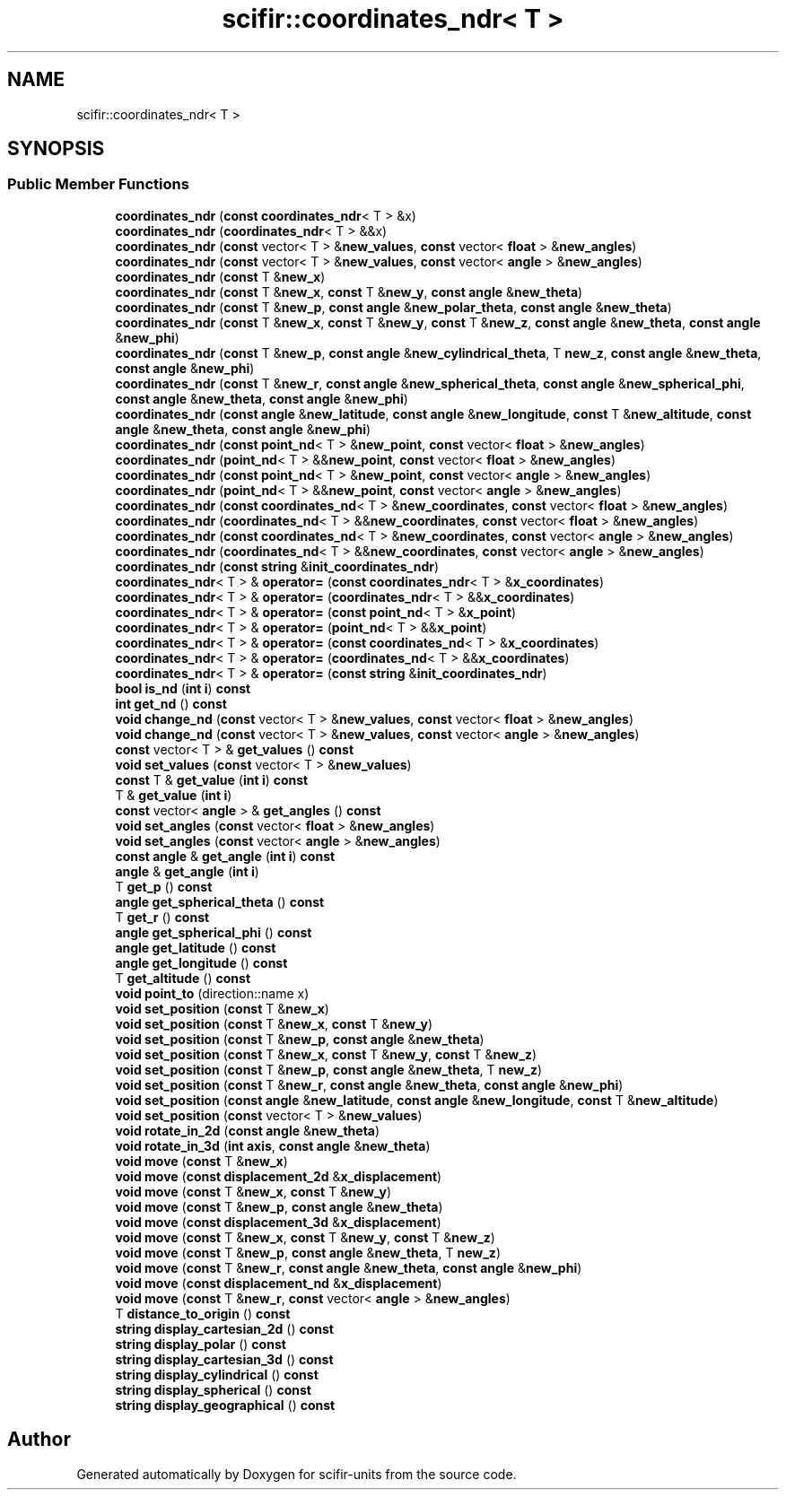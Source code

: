 .TH "scifir::coordinates_ndr< T >" 3 "Version 2.0.0" "scifir-units" \" -*- nroff -*-
.ad l
.nh
.SH NAME
scifir::coordinates_ndr< T >
.SH SYNOPSIS
.br
.PP
.SS "Public Member Functions"

.in +1c
.ti -1c
.RI "\fBcoordinates_ndr\fP (\fBconst\fP \fBcoordinates_ndr\fP< T > &x)"
.br
.ti -1c
.RI "\fBcoordinates_ndr\fP (\fBcoordinates_ndr\fP< T > &&x)"
.br
.ti -1c
.RI "\fBcoordinates_ndr\fP (\fBconst\fP vector< T > &\fBnew_values\fP, \fBconst\fP vector< \fBfloat\fP > &\fBnew_angles\fP)"
.br
.ti -1c
.RI "\fBcoordinates_ndr\fP (\fBconst\fP vector< T > &\fBnew_values\fP, \fBconst\fP vector< \fBangle\fP > &\fBnew_angles\fP)"
.br
.ti -1c
.RI "\fBcoordinates_ndr\fP (\fBconst\fP T &\fBnew_x\fP)"
.br
.ti -1c
.RI "\fBcoordinates_ndr\fP (\fBconst\fP T &\fBnew_x\fP, \fBconst\fP T &\fBnew_y\fP, \fBconst\fP \fBangle\fP &\fBnew_theta\fP)"
.br
.ti -1c
.RI "\fBcoordinates_ndr\fP (\fBconst\fP T &\fBnew_p\fP, \fBconst\fP \fBangle\fP &\fBnew_polar_theta\fP, \fBconst\fP \fBangle\fP &\fBnew_theta\fP)"
.br
.ti -1c
.RI "\fBcoordinates_ndr\fP (\fBconst\fP T &\fBnew_x\fP, \fBconst\fP T &\fBnew_y\fP, \fBconst\fP T &\fBnew_z\fP, \fBconst\fP \fBangle\fP &\fBnew_theta\fP, \fBconst\fP \fBangle\fP &\fBnew_phi\fP)"
.br
.ti -1c
.RI "\fBcoordinates_ndr\fP (\fBconst\fP T &\fBnew_p\fP, \fBconst\fP \fBangle\fP &\fBnew_cylindrical_theta\fP, T \fBnew_z\fP, \fBconst\fP \fBangle\fP &\fBnew_theta\fP, \fBconst\fP \fBangle\fP &\fBnew_phi\fP)"
.br
.ti -1c
.RI "\fBcoordinates_ndr\fP (\fBconst\fP T &\fBnew_r\fP, \fBconst\fP \fBangle\fP &\fBnew_spherical_theta\fP, \fBconst\fP \fBangle\fP &\fBnew_spherical_phi\fP, \fBconst\fP \fBangle\fP &\fBnew_theta\fP, \fBconst\fP \fBangle\fP &\fBnew_phi\fP)"
.br
.ti -1c
.RI "\fBcoordinates_ndr\fP (\fBconst\fP \fBangle\fP &\fBnew_latitude\fP, \fBconst\fP \fBangle\fP &\fBnew_longitude\fP, \fBconst\fP T &\fBnew_altitude\fP, \fBconst\fP \fBangle\fP &\fBnew_theta\fP, \fBconst\fP \fBangle\fP &\fBnew_phi\fP)"
.br
.ti -1c
.RI "\fBcoordinates_ndr\fP (\fBconst\fP \fBpoint_nd\fP< T > &\fBnew_point\fP, \fBconst\fP vector< \fBfloat\fP > &\fBnew_angles\fP)"
.br
.ti -1c
.RI "\fBcoordinates_ndr\fP (\fBpoint_nd\fP< T > &&\fBnew_point\fP, \fBconst\fP vector< \fBfloat\fP > &\fBnew_angles\fP)"
.br
.ti -1c
.RI "\fBcoordinates_ndr\fP (\fBconst\fP \fBpoint_nd\fP< T > &\fBnew_point\fP, \fBconst\fP vector< \fBangle\fP > &\fBnew_angles\fP)"
.br
.ti -1c
.RI "\fBcoordinates_ndr\fP (\fBpoint_nd\fP< T > &&\fBnew_point\fP, \fBconst\fP vector< \fBangle\fP > &\fBnew_angles\fP)"
.br
.ti -1c
.RI "\fBcoordinates_ndr\fP (\fBconst\fP \fBcoordinates_nd\fP< T > &\fBnew_coordinates\fP, \fBconst\fP vector< \fBfloat\fP > &\fBnew_angles\fP)"
.br
.ti -1c
.RI "\fBcoordinates_ndr\fP (\fBcoordinates_nd\fP< T > &&\fBnew_coordinates\fP, \fBconst\fP vector< \fBfloat\fP > &\fBnew_angles\fP)"
.br
.ti -1c
.RI "\fBcoordinates_ndr\fP (\fBconst\fP \fBcoordinates_nd\fP< T > &\fBnew_coordinates\fP, \fBconst\fP vector< \fBangle\fP > &\fBnew_angles\fP)"
.br
.ti -1c
.RI "\fBcoordinates_ndr\fP (\fBcoordinates_nd\fP< T > &&\fBnew_coordinates\fP, \fBconst\fP vector< \fBangle\fP > &\fBnew_angles\fP)"
.br
.ti -1c
.RI "\fBcoordinates_ndr\fP (\fBconst\fP \fBstring\fP &\fBinit_coordinates_ndr\fP)"
.br
.ti -1c
.RI "\fBcoordinates_ndr\fP< T > & \fBoperator=\fP (\fBconst\fP \fBcoordinates_ndr\fP< T > &\fBx_coordinates\fP)"
.br
.ti -1c
.RI "\fBcoordinates_ndr\fP< T > & \fBoperator=\fP (\fBcoordinates_ndr\fP< T > &&\fBx_coordinates\fP)"
.br
.ti -1c
.RI "\fBcoordinates_ndr\fP< T > & \fBoperator=\fP (\fBconst\fP \fBpoint_nd\fP< T > &\fBx_point\fP)"
.br
.ti -1c
.RI "\fBcoordinates_ndr\fP< T > & \fBoperator=\fP (\fBpoint_nd\fP< T > &&\fBx_point\fP)"
.br
.ti -1c
.RI "\fBcoordinates_ndr\fP< T > & \fBoperator=\fP (\fBconst\fP \fBcoordinates_nd\fP< T > &\fBx_coordinates\fP)"
.br
.ti -1c
.RI "\fBcoordinates_ndr\fP< T > & \fBoperator=\fP (\fBcoordinates_nd\fP< T > &&\fBx_coordinates\fP)"
.br
.ti -1c
.RI "\fBcoordinates_ndr\fP< T > & \fBoperator=\fP (\fBconst\fP \fBstring\fP &\fBinit_coordinates_ndr\fP)"
.br
.ti -1c
.RI "\fBbool\fP \fBis_nd\fP (\fBint\fP \fBi\fP) \fBconst\fP"
.br
.ti -1c
.RI "\fBint\fP \fBget_nd\fP () \fBconst\fP"
.br
.ti -1c
.RI "\fBvoid\fP \fBchange_nd\fP (\fBconst\fP vector< T > &\fBnew_values\fP, \fBconst\fP vector< \fBfloat\fP > &\fBnew_angles\fP)"
.br
.ti -1c
.RI "\fBvoid\fP \fBchange_nd\fP (\fBconst\fP vector< T > &\fBnew_values\fP, \fBconst\fP vector< \fBangle\fP > &\fBnew_angles\fP)"
.br
.ti -1c
.RI "\fBconst\fP vector< T > & \fBget_values\fP () \fBconst\fP"
.br
.ti -1c
.RI "\fBvoid\fP \fBset_values\fP (\fBconst\fP vector< T > &\fBnew_values\fP)"
.br
.ti -1c
.RI "\fBconst\fP T & \fBget_value\fP (\fBint\fP \fBi\fP) \fBconst\fP"
.br
.ti -1c
.RI "T & \fBget_value\fP (\fBint\fP \fBi\fP)"
.br
.ti -1c
.RI "\fBconst\fP vector< \fBangle\fP > & \fBget_angles\fP () \fBconst\fP"
.br
.ti -1c
.RI "\fBvoid\fP \fBset_angles\fP (\fBconst\fP vector< \fBfloat\fP > &\fBnew_angles\fP)"
.br
.ti -1c
.RI "\fBvoid\fP \fBset_angles\fP (\fBconst\fP vector< \fBangle\fP > &\fBnew_angles\fP)"
.br
.ti -1c
.RI "\fBconst\fP \fBangle\fP & \fBget_angle\fP (\fBint\fP \fBi\fP) \fBconst\fP"
.br
.ti -1c
.RI "\fBangle\fP & \fBget_angle\fP (\fBint\fP \fBi\fP)"
.br
.ti -1c
.RI "T \fBget_p\fP () \fBconst\fP"
.br
.ti -1c
.RI "\fBangle\fP \fBget_spherical_theta\fP () \fBconst\fP"
.br
.ti -1c
.RI "T \fBget_r\fP () \fBconst\fP"
.br
.ti -1c
.RI "\fBangle\fP \fBget_spherical_phi\fP () \fBconst\fP"
.br
.ti -1c
.RI "\fBangle\fP \fBget_latitude\fP () \fBconst\fP"
.br
.ti -1c
.RI "\fBangle\fP \fBget_longitude\fP () \fBconst\fP"
.br
.ti -1c
.RI "T \fBget_altitude\fP () \fBconst\fP"
.br
.ti -1c
.RI "\fBvoid\fP \fBpoint_to\fP (direction::name x)"
.br
.ti -1c
.RI "\fBvoid\fP \fBset_position\fP (\fBconst\fP T &\fBnew_x\fP)"
.br
.ti -1c
.RI "\fBvoid\fP \fBset_position\fP (\fBconst\fP T &\fBnew_x\fP, \fBconst\fP T &\fBnew_y\fP)"
.br
.ti -1c
.RI "\fBvoid\fP \fBset_position\fP (\fBconst\fP T &\fBnew_p\fP, \fBconst\fP \fBangle\fP &\fBnew_theta\fP)"
.br
.ti -1c
.RI "\fBvoid\fP \fBset_position\fP (\fBconst\fP T &\fBnew_x\fP, \fBconst\fP T &\fBnew_y\fP, \fBconst\fP T &\fBnew_z\fP)"
.br
.ti -1c
.RI "\fBvoid\fP \fBset_position\fP (\fBconst\fP T &\fBnew_p\fP, \fBconst\fP \fBangle\fP &\fBnew_theta\fP, T \fBnew_z\fP)"
.br
.ti -1c
.RI "\fBvoid\fP \fBset_position\fP (\fBconst\fP T &\fBnew_r\fP, \fBconst\fP \fBangle\fP &\fBnew_theta\fP, \fBconst\fP \fBangle\fP &\fBnew_phi\fP)"
.br
.ti -1c
.RI "\fBvoid\fP \fBset_position\fP (\fBconst\fP \fBangle\fP &\fBnew_latitude\fP, \fBconst\fP \fBangle\fP &\fBnew_longitude\fP, \fBconst\fP T &\fBnew_altitude\fP)"
.br
.ti -1c
.RI "\fBvoid\fP \fBset_position\fP (\fBconst\fP vector< T > &\fBnew_values\fP)"
.br
.ti -1c
.RI "\fBvoid\fP \fBrotate_in_2d\fP (\fBconst\fP \fBangle\fP &\fBnew_theta\fP)"
.br
.ti -1c
.RI "\fBvoid\fP \fBrotate_in_3d\fP (\fBint\fP \fBaxis\fP, \fBconst\fP \fBangle\fP &\fBnew_theta\fP)"
.br
.ti -1c
.RI "\fBvoid\fP \fBmove\fP (\fBconst\fP T &\fBnew_x\fP)"
.br
.ti -1c
.RI "\fBvoid\fP \fBmove\fP (\fBconst\fP \fBdisplacement_2d\fP &\fBx_displacement\fP)"
.br
.ti -1c
.RI "\fBvoid\fP \fBmove\fP (\fBconst\fP T &\fBnew_x\fP, \fBconst\fP T &\fBnew_y\fP)"
.br
.ti -1c
.RI "\fBvoid\fP \fBmove\fP (\fBconst\fP T &\fBnew_p\fP, \fBconst\fP \fBangle\fP &\fBnew_theta\fP)"
.br
.ti -1c
.RI "\fBvoid\fP \fBmove\fP (\fBconst\fP \fBdisplacement_3d\fP &\fBx_displacement\fP)"
.br
.ti -1c
.RI "\fBvoid\fP \fBmove\fP (\fBconst\fP T &\fBnew_x\fP, \fBconst\fP T &\fBnew_y\fP, \fBconst\fP T &\fBnew_z\fP)"
.br
.ti -1c
.RI "\fBvoid\fP \fBmove\fP (\fBconst\fP T &\fBnew_p\fP, \fBconst\fP \fBangle\fP &\fBnew_theta\fP, T \fBnew_z\fP)"
.br
.ti -1c
.RI "\fBvoid\fP \fBmove\fP (\fBconst\fP T &\fBnew_r\fP, \fBconst\fP \fBangle\fP &\fBnew_theta\fP, \fBconst\fP \fBangle\fP &\fBnew_phi\fP)"
.br
.ti -1c
.RI "\fBvoid\fP \fBmove\fP (\fBconst\fP \fBdisplacement_nd\fP &\fBx_displacement\fP)"
.br
.ti -1c
.RI "\fBvoid\fP \fBmove\fP (\fBconst\fP T &\fBnew_r\fP, \fBconst\fP vector< \fBangle\fP > &\fBnew_angles\fP)"
.br
.ti -1c
.RI "T \fBdistance_to_origin\fP () \fBconst\fP"
.br
.ti -1c
.RI "\fBstring\fP \fBdisplay_cartesian_2d\fP () \fBconst\fP"
.br
.ti -1c
.RI "\fBstring\fP \fBdisplay_polar\fP () \fBconst\fP"
.br
.ti -1c
.RI "\fBstring\fP \fBdisplay_cartesian_3d\fP () \fBconst\fP"
.br
.ti -1c
.RI "\fBstring\fP \fBdisplay_cylindrical\fP () \fBconst\fP"
.br
.ti -1c
.RI "\fBstring\fP \fBdisplay_spherical\fP () \fBconst\fP"
.br
.ti -1c
.RI "\fBstring\fP \fBdisplay_geographical\fP () \fBconst\fP"
.br
.in -1c

.SH "Author"
.PP 
Generated automatically by Doxygen for scifir-units from the source code\&.
